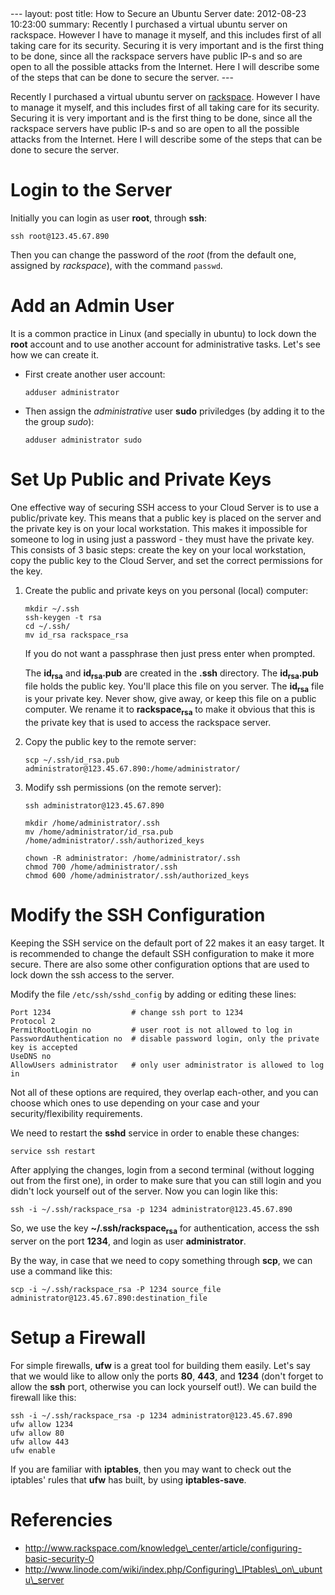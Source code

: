 #+begin_html
---
layout:     post
title:      How to Secure an Ubuntu Server
date:       2012-08-23 10:23:00
summary:    Recently I purchased a virtual ubuntu server on rackspace.
    However I have to manage it myself, and this includes first of all taking
    care for its security. Securing it is very important and is the first
    thing to be done, since all the rackspace servers have public IP-s and
    so are open to all the possible attacks from the Internet. Here I will
    describe some of the steps that can be done to secure the server.
---
#+end_html

Recently I purchased a virtual ubuntu server on [[http://www.rackspace.com/cloud/public/servers/pricing/][rackspace]]. However I
have to manage it myself, and this includes first of all taking care
for its security. Securing it is very important and is the first thing
to be done, since all the rackspace servers have public IP-s and so
are open to all the possible attacks from the Internet. Here I will
describe some of the steps that can be done to secure the server.

* Login to the Server

  Initially you can login as user *root*, through *ssh*:
  #+BEGIN_EXAMPLE
  ssh root@123.45.67.890
  #+END_EXAMPLE

  Then you can change the password of the /root/ (from the default one,
  assigned by /rackspace/), with the command =passwd=.


* Add an Admin User

  It is a common practice in Linux (and specially in ubuntu) to lock
  down the *root* account and to use another account for
  administrative tasks. Let's see how we can create it.

  + First create another user account:
    #+BEGIN_EXAMPLE
    adduser administrator
    #+END_EXAMPLE

  + Then assign the /administrative/ user *sudo* priviledges (by
    adding it to the the group /sudo/):
    #+BEGIN_EXAMPLE
    adduser administrator sudo
    #+END_EXAMPLE


* Set Up Public and Private Keys

  One effective way of securing SSH access to your Cloud Server is to
  use a public/private key. This means that a public key is placed on
  the server and the private key is on your local workstation. This
  makes it impossible for someone to log in using just a password -
  they must have the private key. This consists of 3 basic steps:
  create the key on your local workstation, copy the public key to the
  Cloud Server, and set the correct permissions for the key.

  1. Create the public and private keys on you personal (local) computer:
     #+BEGIN_EXAMPLE
     mkdir ~/.ssh
     ssh-keygen -t rsa
     cd ~/.ssh/
     mv id_rsa rackspace_rsa
     #+END_EXAMPLE

     If you do not want a passphrase then just press enter when
     prompted.

     The *id_rsa* and *id_rsa.pub* are created in the *.ssh*
     directory. The *id_rsa.pub* file holds the public key. You'll
     place this file on you server. The *id_rsa* file is your private
     key. Never show, give away, or keep this file on a public
     computer. We rename it to *rackspace_rsa* to make it obvious that
     this is the private key that is used to access the rackspace
     server.

  2. Copy the public key to the remote server:
     #+BEGIN_EXAMPLE
     scp ~/.ssh/id_rsa.pub administrator@123.45.67.890:/home/administrator/
     #+END_EXAMPLE

  3. Modify ssh permissions (on the remote server):
     #+BEGIN_EXAMPLE
     ssh administrator@123.45.67.890

     mkdir /home/administrator/.ssh
     mv /home/administrator/id_rsa.pub /home/administrator/.ssh/authorized_keys

     chown -R administrator: /home/administrator/.ssh
     chmod 700 /home/administrator/.ssh
     chmod 600 /home/administrator/.ssh/authorized_keys 
     #+END_EXAMPLE

* Modify the SSH Configuration

  Keeping the SSH service on the default port of 22 makes it an easy
  target. It is recommended to change the default SSH configuration to
  make it more secure. There are also some other configuration options
  that are used to lock down the ssh access to the server.

  Modify the file ~/etc/ssh/sshd_config~ by adding or editing these lines:
  #+BEGIN_EXAMPLE
  Port 1234                  # change ssh port to 1234
  Protocol 2
  PermitRootLogin no         # user root is not allowed to log in
  PasswordAuthentication no  # disable password login, only the private key is accepted
  UseDNS no
  AllowUsers administrator   # only user administrator is allowed to log in
  #+END_EXAMPLE

  Not all of these options are required, they overlap each-other, and
  you can choose which ones to use depending on your case and your
  security/flexibility requirements.

  We need to restart the *sshd* service in order to enable these
  changes:
  #+BEGIN_EXAMPLE
  service ssh restart
  #+END_EXAMPLE

  After applying the changes, login from a second terminal (without
  logging out from the first one), in order to make sure that you can
  still login and you didn't lock yourself out of the server. Now you
  can login like this:
  #+BEGIN_EXAMPLE
  ssh -i ~/.ssh/rackspace_rsa -p 1234 administrator@123.45.67.890
  #+END_EXAMPLE

  So, we use the key *~/.ssh/rackspace_rsa* for authentication, access
  the ssh server on the port *1234*, and login as user
  *administrator*.

  By the way, in case that we need to copy something through *scp*, we
  can use a command like this:
  #+BEGIN_EXAMPLE
  scp -i ~/.ssh/rackspace_rsa -P 1234 source_file administrator@123.45.67.890:destination_file
  #+END_EXAMPLE


* Setup a Firewall

  For simple firewalls, *ufw* is a great tool for building them
  easily. Let's say that we would like to allow only the ports *80*,
  *443*, and *1234* (don't forget to allow the *ssh* port, otherwise
  you can lock yourself out!). We can build the firewall like this:
  #+BEGIN_EXAMPLE
  ssh -i ~/.ssh/rackspace_rsa -p 1234 administrator@123.45.67.890
  ufw allow 1234
  ufw allow 80
  ufw allow 443
  ufw enable
  #+END_EXAMPLE

  If you are familiar with *iptables*, then you may want to check out
  the iptables' rules that *ufw* has built, by using *iptables-save*.

* Referencies

  + http://www.rackspace.com/knowledge\_center/article/configuring-basic-security-0
  + http://www.linode.com/wiki/index.php/Configuring\_IPtables\_on\_ubuntu\_server
